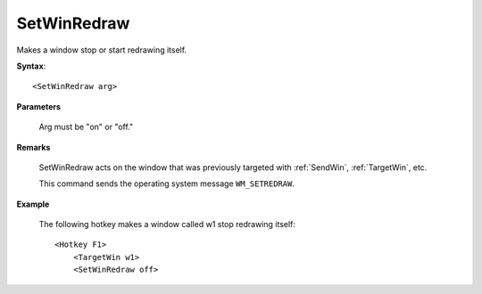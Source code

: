 .. _SetWinRedraw:

SetWinRedraw
==============================================================================
Makes a window stop or start redrawing itself.

**Syntax**::

    <SetWinRedraw arg>

**Parameters**

    Arg must be "on" or "off."

**Remarks**

    SetWinRedraw acts on the window that was previously targeted with :ref:`SendWin`, :ref:`TargetWin`, etc.

    This command sends the operating system message ``WM_SETREDRAW``.

**Example**

    The following hotkey makes a window called w1 stop redrawing itself::

        <Hotkey F1>
            <TargetWin w1>
            <SetWinRedraw off>
